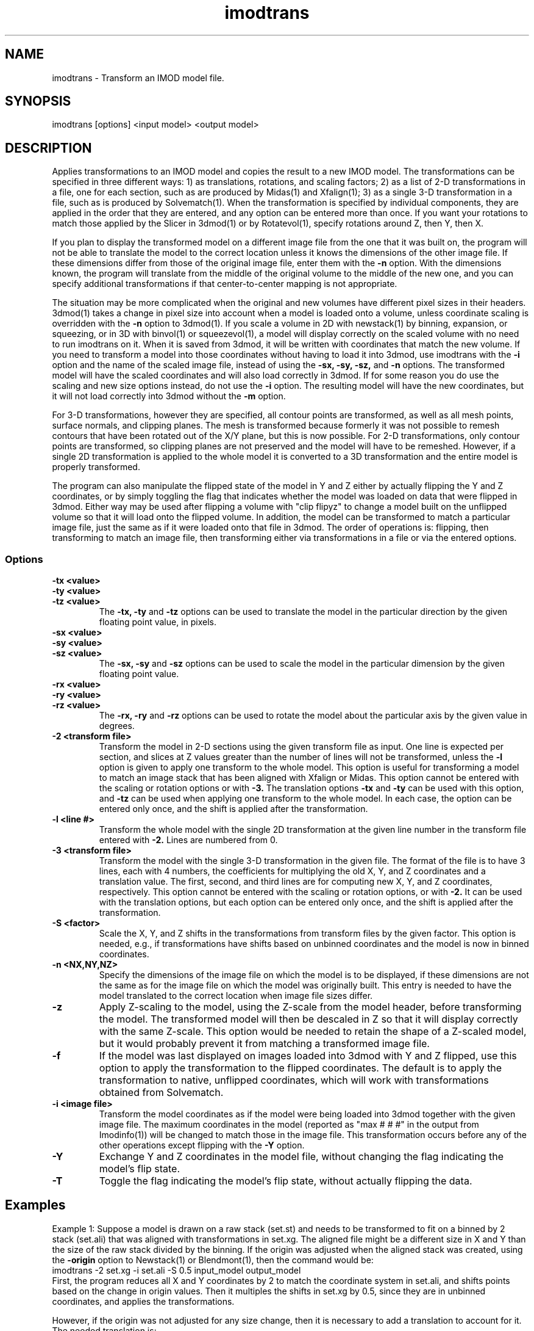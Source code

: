 .na
.nh
.TH imodtrans 1 3.6.16 BL3DEMC
.SH NAME
imodtrans \- Transform an IMOD model file.
.SH SYNOPSIS
imodtrans [options] <input model> <output model>
.SH DESCRIPTION
Applies transformations to an IMOD model and copies the result to a new
IMOD model.  The transformations can be specified in three
different ways: 1) as translations, rotations,
and scaling factors; 2) as a list of 2-D transformations in a file, one for
each section, such as are
produced by Midas(1) and Xfalign(1); 3) as a single 3-D transformation in a
file, such as is produced by Solvematch(1).
When the transformation is specified by individual components, they are
applied in the order that they are entered, and any option can be entered
more than once.
If you want your rotations to match those applied by the 
Slicer in 3dmod(1) or by Rotatevol(1), specify rotations around Z, then Y,
then X.
.P
If you plan to display the transformed model on a different image file from
the one that it was built on, the program will not be able to translate the
model to the correct location unless it knows the dimensions of the other
image file.  If these dimensions differ from those of the original image
file, enter them with the
.B -n
option.  With the dimensions known, the program will translate from the middle
of the original volume to the middle of the new one, and you can specify
additional transformations if that center-to-center mapping is not
appropriate.
.P
The situation may be more complicated when the original and new volumes have
different pixel sizes in their headers.  3dmod(1) takes a change in pixel size
into account when a model is loaded onto a volume, unless coordinate scaling
is overridden with the 
.B -n
option to 3dmod(1).  If you scale a volume in 2D with newstack(1) by binning,
expansion, or squeezing, or in 3D with binvol(1) or squeezevol(1), a model
will display correctly on the scaled volume with no need to run imodtrans on
it.  When it is saved from 3dmod, it will be written with coordinates that
match the new volume.  If you need to transform a model into those
coordinates without having to load it into 3dmod, use imodtrans with the 
.B -i
option and the name of the scaled image file, instead of using the 
.B -sx, -sy, -sz,
and
.B -n 
options. The transformed model will have the scaled coordinates and will also
load correctly in 3dmod.  If for some reason you do use the scaling and new
size options instead, do not use the 
.B -i
option.  The resulting model will have the new coordinates, but it will not load
correctly into 3dmod without the 
.B -m
option.
.P
For 3-D transformations, however they are specified, all contour points are 
transformed, as well as all mesh points, surface normals, and clipping
planes.  The mesh is transformed because formerly it was not possible to
remesh contours that have been rotated out
of the X/Y plane, but this is now possible.  For 2-D transformations, only
contour points are transformed, so clipping planes are not preserved and the
model will have to be remeshed.  However, if a single 2D transformation is 
applied to the whole model it is converted to a 3D transformation and the
entire model is properly transformed.
.P
The program can also manipulate the flipped state of the model in Y and Z 
either by actually flipping the Y and Z coordinates, or by simply toggling the
flag that indicates whether the model was loaded on data that were flipped in
3dmod.  Either way 
may be used after flipping a volume with "clip flipyz" to change a model built 
on the
unflipped volume so that it will load onto the flipped volume.
In addition, the model can be transformed to match a particular image
file, just the same as if it were loaded onto that file in 3dmod.  The order
of operations is: flipping, then transforming to match an image file, then 
transforming either via transformations in a file or via the entered options.
.SS Options
.TP
.B -tx <value>
.PD 0
.TP
.B -ty <value>
.TP
.B -tz <value>
.PD
The
.B -tx, -ty
and
.B -tz
options can be used to 
translate the model in the particular direction by the given floating point 
value, in pixels.
.TP
.B -sx <value>
.PD 0
.TP
.B -sy <value>
.TP
.B -sz <value>
.PD
The
.B -sx, -sy
and
.B -sz
options can be used to 
scale the model in the particular dimension by the given floating point value.
.TP
.B -rx <value>
.PD 0
.TP
.B -ry <value>
.TP
.B -rz <value>
.PD
The
.B -rx, -ry
and
.B -rz
options can be used to 
rotate the model about the particular axis by the given value in degrees.
.TP
.B -2 <transform file>
Transform the model in 2-D sections using the given transform file
as input.  One line is expected per section, and slices at Z values greater 
than the
number of lines will not be transformed, unless the 
.B -l
option is given to apply one transform to the whole model.
This option is useful for 
transforming a model to match an
image stack that has been aligned with Xfalign or Midas.
This option cannot be entered with the scaling or rotation
options
or with 
.B -3.
The translation options
.B -tx
and
.B -ty
can be used with this option, and 
.B -tz
can be used when applying one transform to the whole model.  In each case, the
option can be entered only once, and the shift is applied after the transformation.
.TP
.B -l <line #>
Transform the whole model with the single 2D transformation at the given line
number in the transform file entered with 
.B -2.
Lines are numbered from 0.  

.TP
.B -3 <transform file>
Transform the model with the single 3-D transformation in the given file.
The format of the file is to have 3 lines, each with 4 numbers, the
coefficients for multiplying the old X, Y, and Z coordinates and a translation
value.  The first, second, and third lines are for computing new X, Y, and
Z coordinates, respectively.
This option cannot be entered with the scaling or rotation
options, or with 
.B -2.
It can be used with the translation options, but each option can be entered
only once, and the shift is applied after the transformation.
.TP
.B -S <factor>
Scale the X, Y, and Z shifts in the transformations from transform files by the given
factor.  This option is needed, e.g., if transformations have shifts based on
unbinned coordinates and the model is now in
binned coordinates.
.TP
.B -n <NX,NY,NZ>
Specify the dimensions of the image file on which the model is to be
displayed, if these dimensions are not the same as for the image file
on which the model was originally built.  This entry is needed to
have the model translated to the correct location when image file sizes
differ.
.TP
.B -z
Apply Z-scaling to the model, using the Z-scale from the model header, before
transforming the model.  The transformed model will then be descaled in Z so
that it will display correctly with the same Z-scale.  This option would be
needed to retain the shape of a Z-scaled model, but it would probably prevent
it from matching a transformed image file.
.TP
.B -f
If the model was last displayed on images loaded into 3dmod with Y and Z
flipped, use this option to apply the transformation to the flipped
coordinates.  The default is to apply the transformation to native, unflipped
coordinates, which will work with transformations obtained from Solvematch.
.TP
.B -i <image file>
Transform the model coordinates as if the model were being loaded into 3dmod
together with the given image file.  The maximum coordinates in the model
(reported as "max # # #" in the output from Imodinfo(1)) will be changed to
match those in the image file.  This transformation occurs before any of
the other operations except flipping with the
.B -Y 
option.
.TP
.B -Y
Exchange Y and Z coordinates in the model file, without changing the flag
indicating the model's flip state.
.TP
.B -T
Toggle the flag indicating the model's flip state, without actually flipping
the data.

.SH Examples
Example 1: Suppose a model is drawn on a raw stack (set.st) and needs to
be transformed to fit on a binned by 2 stack (set.ali) that was aligned with
transformations in set.xg.  The aligned file might be a different size
in X and Y than the size of the raw stack divided by the binning.  If the
origin was adjusted when the aligned stack was created, using the 
.B -origin
option to Newstack(1) or Blendmont(1), then the command would be:
   imodtrans -2 set.xg -i set.ali -S 0.5 input_model output_model
.br
First, the program reduces all X and Y coordinates by 2 to match the
coordinate system in set.ali, and shifts points based on the change in origin
values.  Then it multiples the shifts in set.xg by 0.5, since they are in
unbinned coordinates, and applies the transformations.

However, if the origin was not adjusted for any size change, then it is
necessary to add a translation to account for it.  The needed translation is:
   xtrans = (alignedXsize - rawXsize / binning) / 2.
   ytrans = (alignedYsize - rawYsize / binning) / 2.
.br 
And the command is
   imodtrans -2 set.xg -i set.ali -S 0.5 -tx xtrans -ty ytrans input output

Example 2: Suppose a model is drawn on one stack (seta.ali) and needs to fit 
on another stack (setb.ali) that is rotated by approximately 90 degrees.  The
file set_AtoB.xf has a single line with the transformation that would align
the images.  The command is:
   imodtrans -2 set.xg -l 0 -n bXsize,bYsize,bZsize input_model output_model
.br
This command works because the input model has the size of seta.st stored as
its maximum coordinates, and because the output file size is given.  The
prgram is thus able to shift the model by the difference between the center
coordinates of the two stack.

.SH AUTHOR
Jim Kremer and David Mastronarde
.SH SEE ALSO
midas(1), xfalign(1), solvematch(1), matchvol(1), rotatevol(1), clip(1),
3dmod(1)
.SH BUGS

Email bug reports to mast@colorado.edu.

